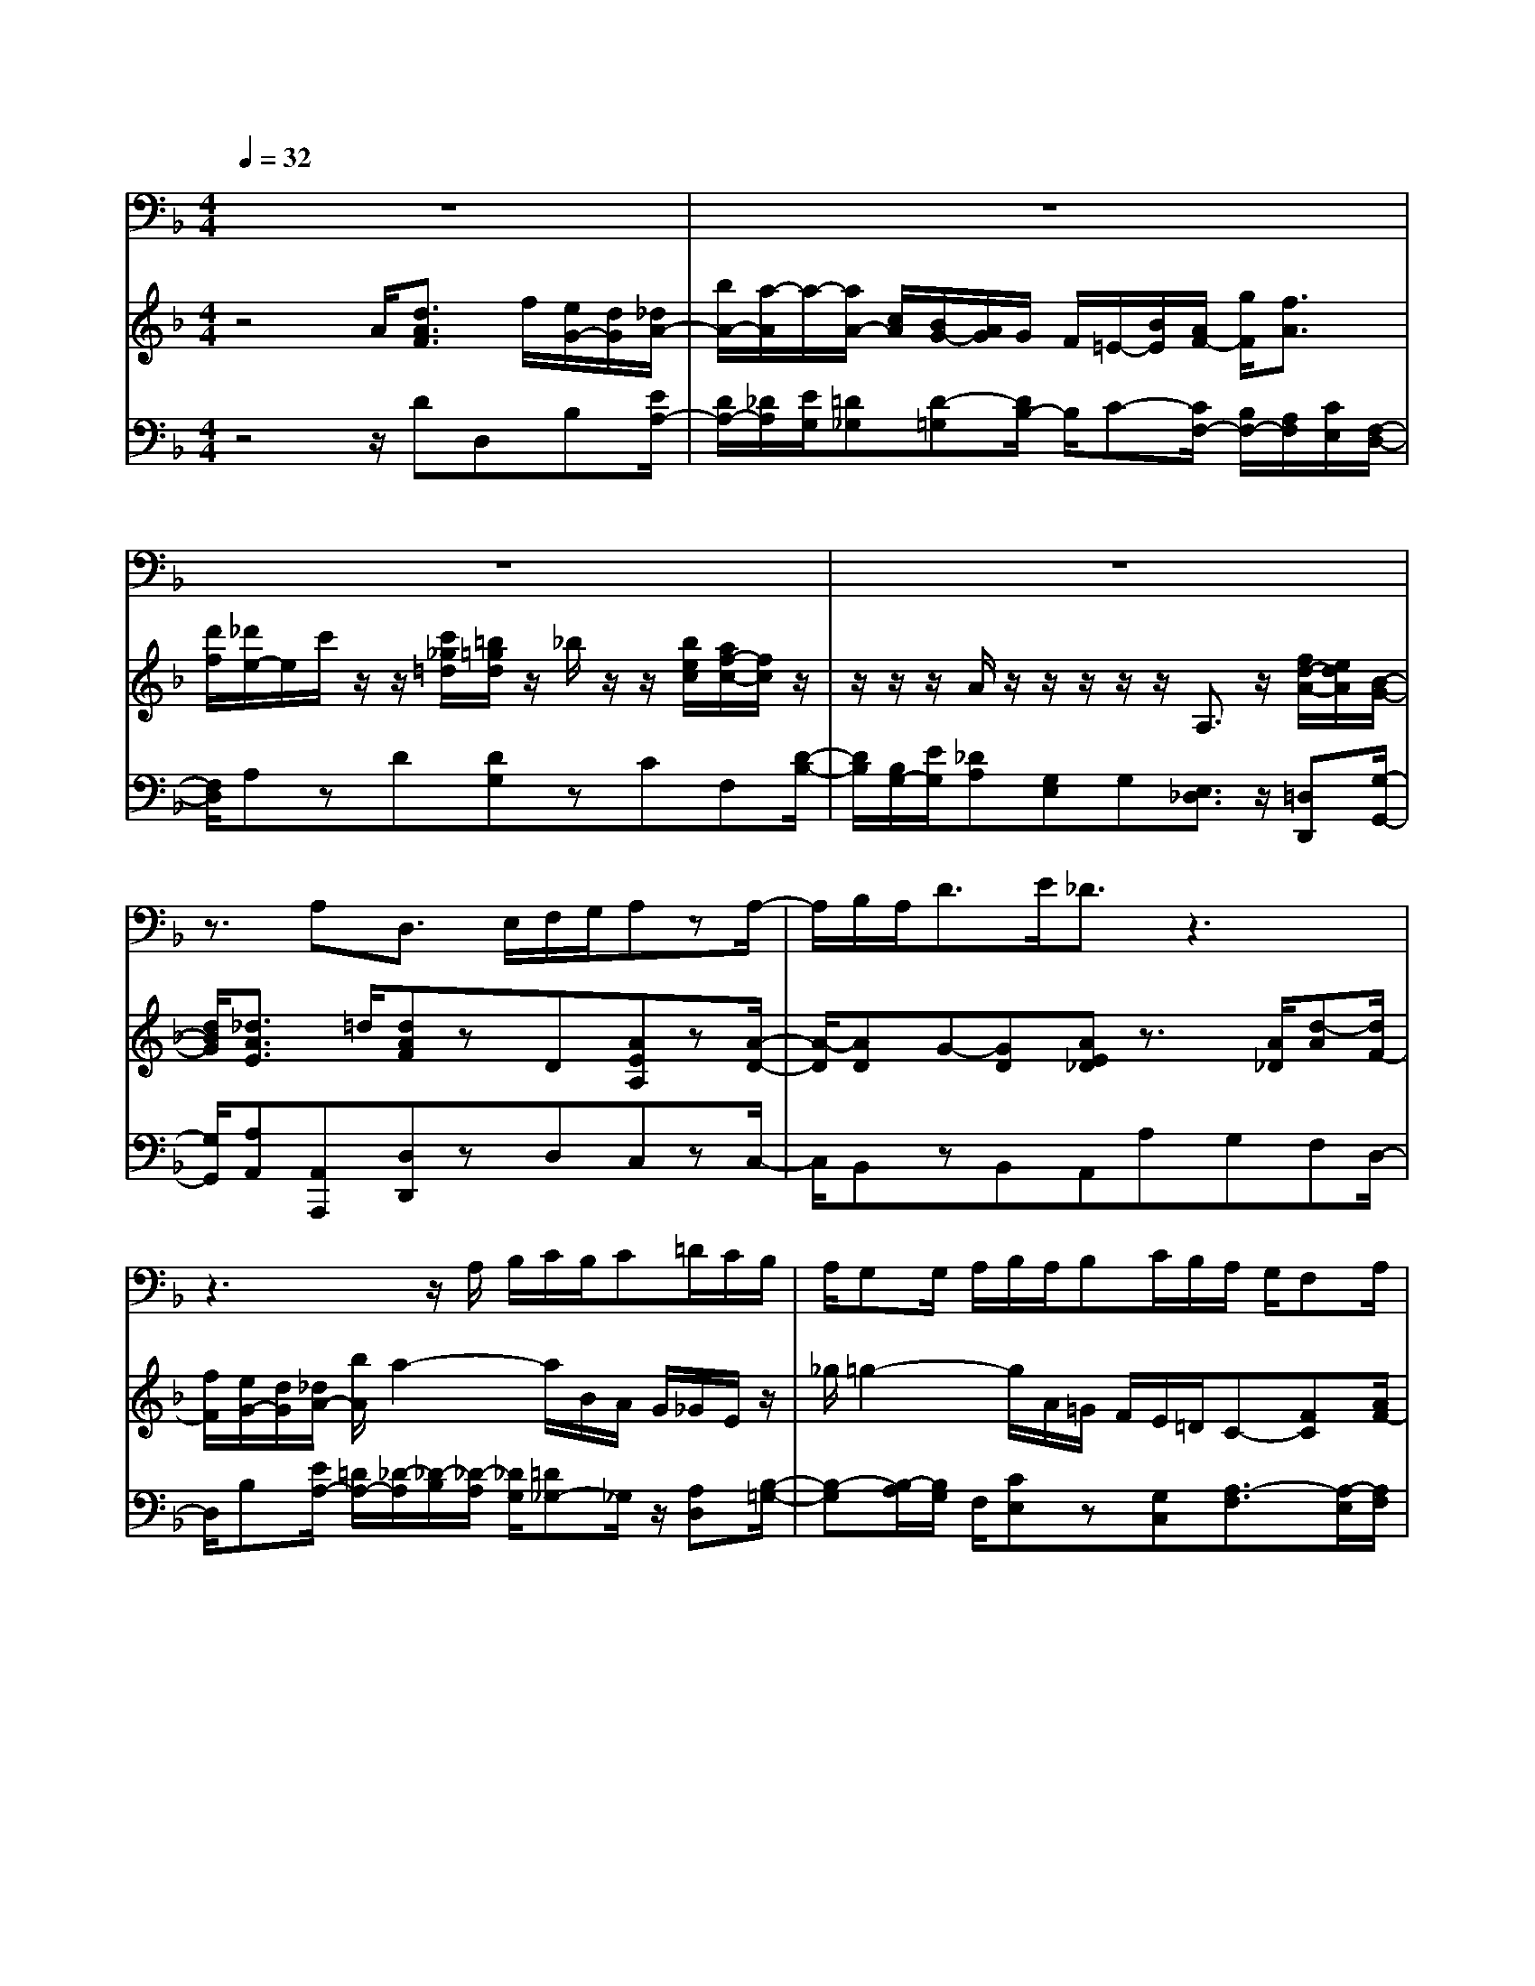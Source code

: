 % input file /home/ubuntu/MusicGeneratorQuin/training_data/handel/mess_36.mid
% format 1 file 12 tracks
X: 1
T: 
M: 4/4
L: 1/8
Q:1/4=32
% Last note suggests minor mode tune
K:F % 1 flats
%The Messiah #36: Thou art gone up on high
%By G.F. Handel
%Copyright \0xa9 1912 by G. Schirmer, Inc.
%Generated by NoteWorthy Composer
% MIDI Key signature, sharp/flats=-1  minor=0
% Time signature=4/4  MIDI-clocks/click=24  32nd-notes/24-MIDI-clocks=8
% Time signature=3/4  MIDI-clocks/click=24  32nd-notes/24-MIDI-clocks=8
V:1
%Baritone Sax
%%MIDI program 67
z8|z8|z8|z8|
z3/2A,D,3/2 E,/2F,/2G,/2A,zA,/2-|A,/2B,/2A,<DE/2_D3/2z3|z3z/2A,/2 B,/2C/2B,/2C=D/2C/2B,/2|A,/2G,G,/2 A,/2B,/2A,/2B,C/2B,/2A,/2 G,/2F,A,/2|
D/2_D/2A,<C=D/2=B,/2 G,<_B, C/2A,G,/2|F,/2E,/2D,/2A,zD,A,3/2 z/2D,G,/2-|G,z/2C,F,3/2 G,/2A,/2B,<CC,/2C,/2-|C,/2z2CD,3/2z/2B,B,3/2|
C/2A,G,/2 F,/2CC,F,3/2 z2|z8|z3z/2A,A,=B,C3/2|z/2C=B,3/2C/2A,_A,E,zE,/2-|
E,/2=A,E,F,3/2 z/2F,D/2 C/2=B,/2A,/2G,/2|F,<E, A,/2G,/2A,<_G,=B,/2A,/2 =B,<_A,|C/2=B,/2C/2=A,/2 _A,/2=A,/2C/2=B,/2 A,/2_A,/2E,/2_G,/2 _A,/2=A,D,/2-|D,/2E,3/2 E,/2A,A,z3z/2|
z8|z/2E,A,/2 z/2CDE3/2 z/2E,A,/2|z/2D=B,_A,3/2 z/2E,/2F,/2=G,/2 F,/2G,=A,/2|G,/2F,/2E,/2D,D,/2E,/2F,/2 E,/2F,G,/2 F,/2E,/2D,/2C,/2-|
C,/2zC/2 A,/2_G,3/2 z/2=G,3/2 z/2D,A,/2-|A,/2D,3/2 z/2_B,3/2 z/2G,D3/2z/2G,/2-|G,/2C3/2 z/2F,B,B,,C,D,_G,/2-|_G,/2=G,A,/2 C/2B,/2A,/2B,/2 G,<D C/2B,A,/2|
G,/2DD,G,z4z/2|z6 z/2DD/2-|D/2CB,3/2z/2G,C3/2 D/2C/2B,/2A,/2-|A,/2F,zB,B,A,G,3/2z/2B,/2-|
B,/2A,3/2 G,/2F,/2E,/2F,/2 A,<D C/2B,/2A,/2G,/2|F,/2E,/2D,/2E,/2 G,<C B,/2A,/2G,/2F,/2 E,/2D,/2_D,/2=D,/2|F,<B, A,/2G,/2F,/2E,D,A,A,z/2|z6 z/2A,A,/2-|
A,/2D_D3/2z3/2=DF,G,A,/2-|A,z/2B,C3/2 _E/2D/2C/2B,/2 A,/2G,A,/2-|A,/2B,3/2 D/2C/2B,/2A,/2 G,/2F,/2A,/2=B,/2 C/2=B,/2A,/2G,/2|=B,/2_D/2=D/2_D/2 =B,/2A,/2G,/2F,/2 E,/2D,=D2-D/2|
C/2_B,/2A,/2G,/2 _G,<=G, B,<A, D/2F,E,/2|D,/2D,3/2 z3/2DDCB,3/2|A,/2G,D,A,3/2 z/2D,3/2 
V:2
%Violin Accomp
%%MIDI program 40
z4 A/2[d3/2A3/2F3/2] f/2[e/2G/2-][d/2G/2][_d/2A/2-]|[b/2A/2-][a/2-A/2]a/2-[a/2A/2-] [c/2A/2][B/2G/2-][A/2G/2]G/2 F/2=E/2-[B/2E/2][A/2F/2-] [g/2F/2][f3/2A3/2]|[d'/2f/2][_d'/2e/2-]e/2c'/2 z/2z/2[c'/2_g/2=d/2][=b/2=g/2d/2] z/2_b/2z/2z/2 [b/2e/2c/2][a/2f/2-c/2-][f/2c/2]z/2|z/2z/2z/2A/2 z/2z/2z/2z/2 z/2A,3/2 z/2[f/2d/2-A/2-][e/2d/2A/2][B/2-G/2-]|
[d/2B/2G/2][_d3/2A3/2E3/2] =d/2[dAF]zD[AEA,]z[A/2-D/2-]|[A/2-D/2][AD]G-[GD][AE_D]z3/2 [A/2_D/2][d-A][d/2F/2-]|[f/2F/2][e/2G/2-][d/2G/2][_d/2A/2-] [b/2A/2]a2-a/2B/2A/2 G/2_G/2E/2z/2|_g/2=g2-g/2A/2=G/2 F/2E/2=D/2C-[FC][A/2F/2-]|
[=d/2F/2][_dE][c-A][c/2_G/2-][=d/2_G/2][=B=GD][_B-G][B/2E/2-] [c/2E/2][AFC][G/2A,/2-]|[F/2A,/2][E/2G,/2-][D/2G,/2][A-_DA,-][A/2=D/2-A,/2-][d/2D/2A,/2][a/2F/2-] [=d'/2F/2][_d'/2e/2-]e/2-[c'/2e/2] z/2_g/2-[c'/2_g/2][=b/2=g/2d/2-]|d/2-[_b/2d/2]z/2e/2- [b/2e/2][a/2c/2]z/2z/2 z/2z/2z/2c/2 z/2z/2z/2z/2|z/2Cz[c-A-C][c2A2D2][BGD][B3/2G3/2C3/2]|
c/2[AFC][G/2D/2-] [F/2D/2][FCG,][ECG,][FCA,]z/2 F/2[c/2A/2-][f/2A/2][e/2G/2-]|G/2_e/2z/2z/2 f/2d/2F/2B/2 d/2G/2g/2_g/2 z/2z/2z/2z/2|=g/2=e/2=B/2c/2 _A/2=A/2E/2[AA,][AEC][=BFD][c3/2A3/2E3/2]|z/2[cE][=B-F][=B/2E/2-][c/2E/2][AD][_AE]E3/2z/2E/2-|
E/2=A[EC][F3/2D3/2A,3/2] z/2[FDA,][DG,][G=B,][D/2-G,/2-]|[D/2G,/2][EG,][EC][AE][_GA,][_GD][=B_GD][_AE=B,][_A/2-E/2-]|[_A/2E/2][c_AE][=A/2C/2-] [_A/2C/2-][=A/2C/2][c/2A/2E/2][=B/2F/2-] [A/2F/2][_A/2=B,/2-][E/2=B,/2-][_G/2=B,/2] _A/2[=A-EC][A/2-F/2-=B,/2-]|[A/2F/2=B,/2][_AE=B,][_AE-=B,][=AEC]z3/2E/2[A-C][A/2E/2-][c/2E/2][=B/2D/2-]|
[A/2D/2]_A/2-[f/2_A/2-][e-_A][e/2=A/2-][g/2A/2-][f/2A/2-] [e/2A/2-][d/2A/2]c/2=B/2- [f/2=B/2][e/2c/2]=d'/2c'/2|=b/2[a/2e/2-=B/2-][_a/2e/2=B/2][=a/2e/2-A/2-] [e/2A/2][a/2c/2-][c'/2c/2][=b/2d/2-] [a/2d/2][_a/2e/2]z/2EE-[A/2-E/2-]|[A/2-E/2][dAD][=BFD][_AE=B,]e-[e/2-=G/2][e/2-F/2][e/2E/2] F/2E/2D/2_D/2|=B,/2A,/2_d/2=d-[d/2-F/2][d/2-E/2][d/2=D/2] E/2D/2C/2=B,/2 A,/2G,[c/2-G/2-E/2-]|
[cGE]z/2[c/2E/2-] [=A/2E/2]_G-[_GA,][=G-D][G_B,-][DB,][A/2-D/2-A,/2-]|[A/2D/2A,/2][D-A,][D/2_G,/2-] _G,/2[B,=G,]z/2 G/2[d/2_B/2-][g/2B/2][_g/2A/2-] A/2-[f/2A/2]z/2=B/2-|[=g/2=B/2][e/2G/2-]G/2-[_e/2G/2] G/2[A/2F/2-][f/2F/2]d/2 z/2z/2z/2z/2 z/2D/2z/2z/2|z/2z/2z/2[_G3/2A,3/2]z/2[=GD-][A2D2][_BGD][A/2_E/2-C/2]|
[G/2_E/2B,/2][G3/2D3/2A,3/2] [_G/2D/2A,/2][=G3/2D3/2B,3/2] B/2A/2G/2_G/2- [_e/2_G/2-][d-_G][d/2=G/2-]|[f/2G/2]_e/2d'/2c'/2 _b/2=a/2g/2_g/2 a<c d/2B/2-[=g/2B/2][g/2-d/2-A/2-]|[g/2d/2A/2-][_g/2-c/2-A/2][_g/2c/2][=gB]G[GD][c-G][c/2=E/2-] [d/2E/2][c/2G/2-C/2-][B/2G/2C/2][A/2-F/2-C/2-]|[A/2F/2C/2][FCA,]z[BFB,]B[AD-][G-D][G/2_D/2-]_D/2[B/2-F/2-=D/2-]|
[B/2F/2D/2][A-E][A/2_D/2-] [G/2_D/2][F/2A,/2-][E/2A,/2][FA,][dA][dF][B3/2G3/2=D3/2]|z/2[BGD][EC-][c-GC][c/2E/2-C/2-] [B/2E/2C/2][A3/2F3/2C3/2] z/2[AF][F/2-D/2-]|[F/2D/2][B-FB,][B/2E/2-C/2-] [A/2E/2C/2][G/2D/2-][F/2D/2][EB,][DG,][A3/2_D3/2]z|[A/2E/2_D/2][d-A=D][d/2F/2-] [f/2F/2][=e/2G/2-][d/2G/2]_d/2 b/2a3/2 z/2[AD][A/2-E/2-_D/2-]|
[A/2E/2_D/2][=dAF=D][_d3/2A3/2E3/2]z A/2[=d3/2A3/2] f/2[e/2B/2-][d/2B/2]_d/2-|[b/2_d/2-][a-_d]a3/2B/2A/2 G/2_G/2E/2D/2 _g/2=g3/2-|gA/2=G/2 F/2E/2D/2Cz[FA,][D=B,]z/2|z/2[G=B,][E_D]z[E_D]=D=d-[d-AD-][d/2B/2D/2-]|
[c/2D/2]B/2A/2[G/2C/2-] [_G/2C/2][=G3/2D3/2] B/2[A-E][AF][FD][E/2_D/2-]|[=D/2_D/2]=D3/2 z/2[_GDA,][=GD][GED][A_GC][B3/2=G3/2D3/2]|A/2[GD-_B,][FD-A,-][E/2-D/2A,/2]E/2-[E_DA,]=D3/2 zA/2[d/2-A/2-D/2-]|[d/2-A/2D/2][d/2F/2-][f/2F/2][e/2G/2-] [d/2G/2]_d/2-[b/2_d/2-][a-_d][a/2A/2-][c/2A/2]B/2 A/2G/2F/2E/2-|
[B/2E/2]A/2-[g/2A/2-][f-A]f/2d'/2_d'/2 z/2c'/2z/2z/2 c'/2=b/2z/2_b/2|z/2z/2b/2a/2 z/2z/2z/2z/2 z/2A/2z/2z/2 z/2z/2z/2A,/2-|A,z/2[f/2=d/2-A/2-] [d/2A/2][B/2-G/2-][d/2B/2G/2][_d3/2A3/2E3/2]=d/2[dAF]D
V:3
%Cello Accomp
%%MIDI program 42
z4 z/2DD,B,[E/2A,/2-]|[D/2A,/2-][_D/2A,/2][E/2G,/2][=D_G,][D-=G,][D/2B,/2-] B,/2C-[C/2F,/2-] [B,/2F,/2-][A,/2F,/2][C/2E,/2][F,/2-D,/2-]|[F,/2D,/2]A,zD[DG,]zCF,[D/2-B,/2-]|[D/2B,/2][B,/2G,/2-][E/2G,/2][_DA,][G,E,]G,[E,3/2_D,3/2] z/2[=D,D,,][G,/2-G,,/2-]|
[G,/2G,,/2][A,A,,][A,,A,,,][D,D,,]zD,C,zC,/2-|C,/2B,,zB,,A,,A,G,F,D,/2-|D,/2B,[E/2A,/2-] [=D/2A,/2-][_D/2-A,/2][_D/2-B,/2][_D/2-A,/2] [_D/2G,/2][=D_G,-]_G,/2 z/2[A,D,][B,/2-=G,/2-]|[B,-G,][B,/2-A,/2][B,/2G,/2] F,/2[CE,]z[G,C,][A,3/2-F,3/2][A,/2-E,/2][A,/2F,/2]|
D,/2A,_G,D,=G,E,C,F,F,,/2-|F,,/2B,,A,,F,D,A,3/2 z/2D,G,/2-|G,z/2C,F,3/2 [B,/2G,/2][C/2A,/2][D/2B,/2][EC]zC,/2|B,,/2A,,A,/2 G,/2F,/2E,/2z/2 D,/2E,/2F,/2G,/2 F,/2z/2C,/2D,/2|
E,/2F,B,,C,3/2 z/2F,,[CA,][CF,]C/2-|C/2z[CF,][DB,]z[_EC]Dz[D/2-G,/2-]|[D/2G,/2]CzC,F,E,D,A,z/2|z/2A,,D,E,F,[=B,E,-][=B,/2-_A,/2-E,/2] [=B,/2-_A,/2-][=B,/2-_A,/2D,/2-][=B,/2D,/2][=A,/2-C,/2-]|
[A,C,]z/2A,,D,F,D,=B,,G,,=B,,/2-|=B,,/2C,A,,C,D,=B,,D,E,E,,/2-|E,,/2E,F,3/2E,/2D,E,3/2 D,/2C,D,/2-|D,/2E,E,,A,,A,[=B,_A,]=A,C,F,/2-|
F,/2[=B,3/2E,3/2] D,/2_D,=D,F,G,C,3/2|z/2E,C,A,,F,E,3/2 z/2C,F,/2-|F,z/2D,E,3/2 z/2D,_D,3/2z/2[E,/2-_D,/2-]|[E,/2_D,/2][F,3/2=D,3/2] z/2D,/2C,/2=B,,3/2z/2[D,G,,][E,C,-]C,/2|
D,/2C,/2_B,,/2A,,3/2z/2D,B,,G,,2-G,,/2-|G,,/2_G,,D,,=G,,B,,G,,D,3/2z/2G,/2-|G,/2C,3/2 z/2F,_B,[D,B,,][E,C,][_G,D,][A,/2-_G,/2-]|[A,/2_G,/2]=G,D,3/2z/2B,_G,D,=G,C,/2-|
C,/2D,3/2 z/2G,,G,[C_E,][A,3/2D,3/2]C,/2[G,/2-=B,,/2-]|[G,/2-=B,,/2][G,-C,][G,/2_E,/2-] _E,/2[C-C,][CD,-][A,/2-D,/2][A,/2-G,/2][A,/2_G,/2-] _G,/2=G,D,/2-|D,/2D,,G,,z_B,,E,,C,=E,F,/2-|F,G,/2F,/2 E,/2D,zF,E,E,D,/2-|
D,/2_D,A,,_D,=D,F,D,G,,B,,/2-|B,,/2G,,C,E,C,F,,A,,F,,B,,/2-|B,,/2D,C,B,,G,,B,,[E,A,,]A,G,/2-|G,/2F,D,B,[=E/2A,/2-] [D/2A,/2][_D/2A,/2-][E/2A,/2][_DG,]F,E,/2-|
E,/2D,A,A,,G,,F,,F,G,[E/2-A,/2-]|[EA,]z/2[B,G,][A,_G,]z[A,D,][B,=G,]z[A,/2-F,/2-]|[A,/2F,/2][G,E,]z[G,E,][A,F,]zD,G,z/2|z/2E,A,zA,,B,,z_G,,=G,,/2-|
G,,z/2A,,B,,G,,_D,=D,A,,3/2|z/2[A,-F,-D,][A,/2F,/2D,/2-] D,/2C,B,,B,A,G,3/2|z/2G,,D,[A,3/2A,,3/2] z/2[A,F,D,]F,A,F,/2-|F,/2D,B,A,3/2 G,/2[=D-_G,][D-=G,][D/2B,/2-]B,/2C/2-|
C/2-[C3/2F,3/2] E,/2[DA,D,][EA,]zD-[DG,]z/2|z/2C-[CF,][DB,][B,/2G,/2-] [E/2G,/2][_DA,][G,E,]G,[E,/2-_D,/2-]|[E,_D,]z/2[=D,D,,][G,G,,][A,A,,][A,,A,,,][D,3/2D,,3/2]
%The Messiah
%by G.F. Handel
%#36: Air for Bass
%Thou art gone up on high
%\0xa9 1912 G. Schirmer, Inc.
%Sequenced by:
%patriotbot@aol.com
%20 February, 1998
